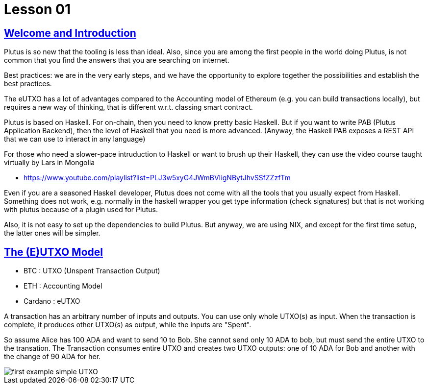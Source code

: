 = Lesson 01 

== https://www.youtube.com/watch?v=X80uNXenWF4&list=PLNEK_Ejlx3x2nLM4fAck2JS6KhFQlXq2N[Welcome and Introduction]

Plutus is so new that the tooling is less than ideal. Also, since you are among the first people in the world doing Plutus, is not common that you find the answers that you are searching on internet.

Best practices: we are in the very early steps, and we have the opportunity to explore together the possibilities and establish the best practices. 

The eUTXO has a lot of advantages compared to the Accounting model of Ethereum (e.g. you can build transactions locally), but requires a new way of thinking, that is different w.r.t. classing smart contract. 

Plutus is based on Haskell. For on-chain, then you need to know pretty basic Haskell. But if you want to write PAB (Plutus Application Backend), then the level of Haskell that you need is more advanced. (Anyway, the Haskell PAB exposes a REST API that we can use to interact in any language)

For those who need a slower-pace intruduction to Haskell or want to brush up their Haskell, they can use the video course taught virtually by Lars in Mongolia

* https://www.youtube.com/playlist?list=PLJ3w5xyG4JWmBVIigNBytJhvSSfZZzfTm

Even if you are a seasoned Haskell developer, Plutus does not come with all the tools that you usually expect from Haskell. Something does not work, e.g. normally in the haskell wrapper you get type information (check signatures) but that is not working with plutus because of a plugin used for Plutus. 

Also, it is not easy to set up the dependencies to build Plutus. But anyway, we are using NIX, and except for the first time setup, the latter ones will be simpler. 

== https://www.youtube.com/watch?v=bfofA4MM0QE&list=PLNEK_Ejlx3x2nLM4fAck2JS6KhFQlXq2N&index=2[The (E)UTXO Model]

* BTC : UTXO (Unspent Transaction Output)
* ETH : Accounting Model
* Cardano : eUTXO

A transaction has an arbitrary number of inputs and outputs. You can use only whole UTXO(s) as input. When the transaction is complete, it produces other UTXO(s) as output, while the inputs are "Spent". 

So assume Alice has 100 ADA and want to send 10 to Bob. She cannot send only 10 ADA to bob, but must send the entire UTXO to the transation. The Transaction consumes entire UTXO and creates two UTXO outputs: one of 10 ADA for Bob and another with the change of 90 ADA for her. 

image::../resources/first-example-simple-UTXO.png[]

